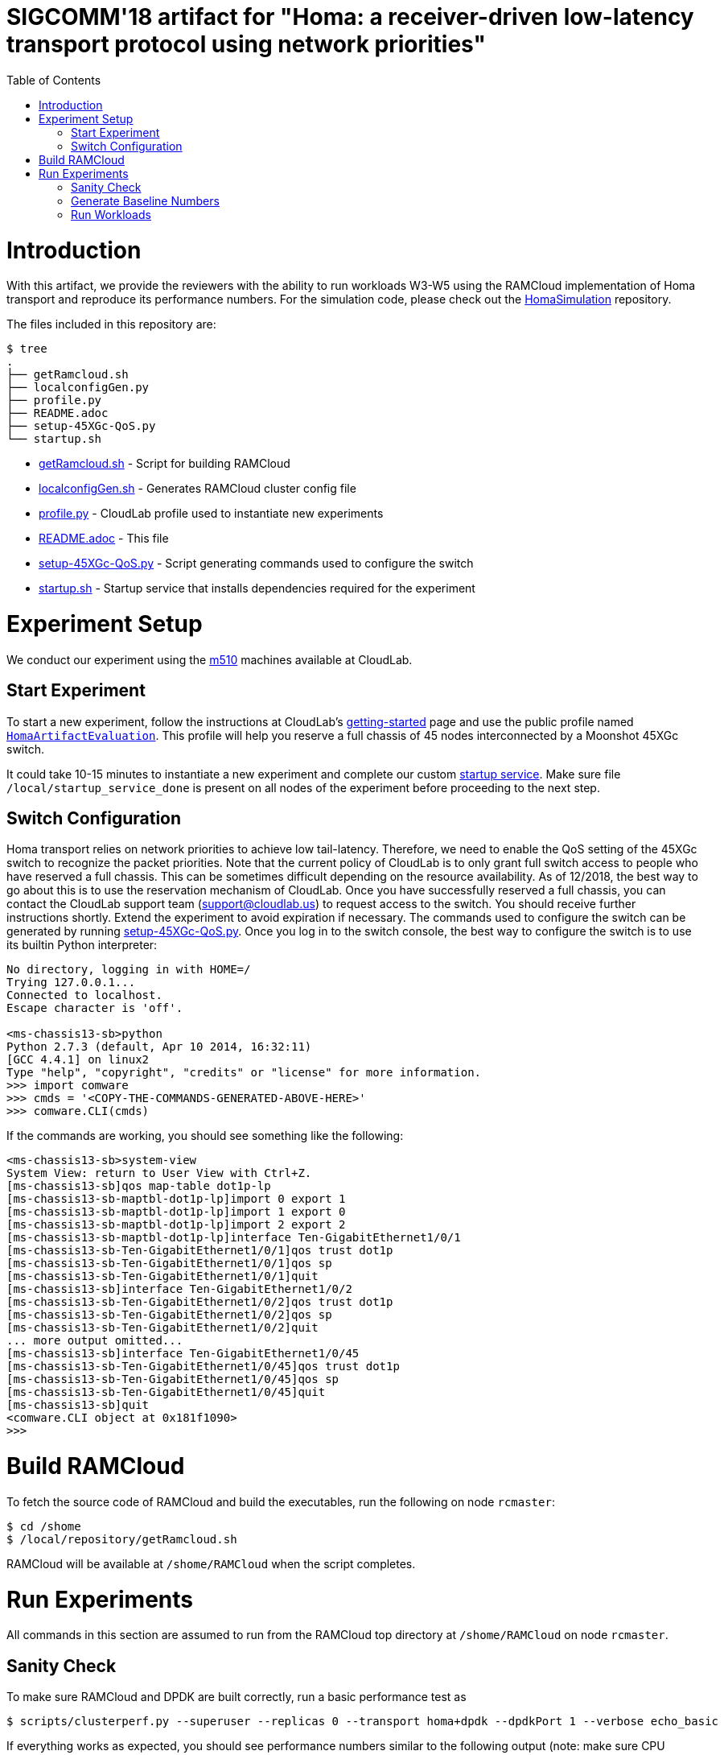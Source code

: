 = SIGCOMM'18 artifact for "Homa: a receiver-driven low-latency transport protocol using network priorities"
:toc:
:toc-placement!:

toc::[]

# Introduction

With this artifact, we provide the reviewers with the ability to run workloads W3-W5 using the RAMCloud implementation of Homa transport and reproduce its performance numbers. For the simulation code, please check out the https://github.com/PlatformLab/HomaSimulation/tree/omnet_simulations/RpcTransportDesign/OMNeT%2B%2BSimulation[HomaSimulation] repository.

The files included in this repository are:

```
$ tree
.
├── getRamcloud.sh
├── localconfigGen.py
├── profile.py
├── README.adoc
├── setup-45XGc-QoS.py
└── startup.sh
```

  * link:getRamcloud.sh[] - Script for building RAMCloud
  * link:localconfigGen.sh[] - Generates RAMCloud cluster config file
  * link:profile.py[] - CloudLab profile used to instantiate new experiments
  * link:README.adoc[] - This file
  * link:setup-45XGc-QoS.py[] - Script generating commands used to configure the switch
  * link:startup.sh[] - Startup service that installs dependencies required for the experiment

# Experiment Setup

We conduct our experiment using the http://docs.cloudlab.us/hardware.html#%28part._cloudlab-utah%29[m510] machines available at CloudLab.

## Start Experiment

To start a new experiment, follow the instructions at CloudLab's http://docs.cloudlab.us/getting-started.html[getting-started] page and use the public profile named https://www.cloudlab.us/show-profile.php?uuid=78fecaa7-cc3d-11e8-b338-90e2ba22fee4[`HomaArtifactEvaluation`]. This profile will help you reserve a full chassis of 45 nodes interconnected by a Moonshot 45XGc switch.

It could take 10-15 minutes to instantiate a new experiment and complete our custom https://github.com/PlatformLab/homa-paper-artifact/blob/master/startup.sh[startup service]. Make sure file `/local/startup_service_done` is present on all nodes of the experiment before proceeding to the next step.

## Switch Configuration

Homa transport relies on network priorities to achieve low tail-latency. Therefore, we need to enable the QoS setting of the 45XGc switch to recognize the packet priorities. Note that the current policy of CloudLab is to only grant full switch access to people who have reserved a full chassis. This can be sometimes difficult depending on the resource availability. As of 12/2018, the best way to go about this is to use the reservation mechanism of CloudLab. Once you have successfully reserved a full chassis, you can contact the CloudLab support team (support@cloudlab.us) to request access to the switch. You should receive further instructions shortly. Extend the experiment to avoid expiration if necessary. The commands used to configure the switch can be generated by running link:setup-45XGc-QoS.py[]. Once you log in to the switch console, the best way to configure the switch is to use its builtin Python interpreter:
```
No directory, logging in with HOME=/
Trying 127.0.0.1...
Connected to localhost.
Escape character is 'off'.

<ms-chassis13-sb>python
Python 2.7.3 (default, Apr 10 2014, 16:32:11)
[GCC 4.4.1] on linux2
Type "help", "copyright", "credits" or "license" for more information.
>>> import comware
>>> cmds = '<COPY-THE-COMMANDS-GENERATED-ABOVE-HERE>'
>>> comware.CLI(cmds)
```
If the commands are working, you should see something like the following:
```
<ms-chassis13-sb>system-view
System View: return to User View with Ctrl+Z.
[ms-chassis13-sb]qos map-table dot1p-lp
[ms-chassis13-sb-maptbl-dot1p-lp]import 0 export 1
[ms-chassis13-sb-maptbl-dot1p-lp]import 1 export 0
[ms-chassis13-sb-maptbl-dot1p-lp]import 2 export 2
[ms-chassis13-sb-maptbl-dot1p-lp]interface Ten-GigabitEthernet1/0/1
[ms-chassis13-sb-Ten-GigabitEthernet1/0/1]qos trust dot1p
[ms-chassis13-sb-Ten-GigabitEthernet1/0/1]qos sp
[ms-chassis13-sb-Ten-GigabitEthernet1/0/1]quit
[ms-chassis13-sb]interface Ten-GigabitEthernet1/0/2
[ms-chassis13-sb-Ten-GigabitEthernet1/0/2]qos trust dot1p
[ms-chassis13-sb-Ten-GigabitEthernet1/0/2]qos sp
[ms-chassis13-sb-Ten-GigabitEthernet1/0/2]quit
... more output omitted...
[ms-chassis13-sb]interface Ten-GigabitEthernet1/0/45
[ms-chassis13-sb-Ten-GigabitEthernet1/0/45]qos trust dot1p
[ms-chassis13-sb-Ten-GigabitEthernet1/0/45]qos sp
[ms-chassis13-sb-Ten-GigabitEthernet1/0/45]quit
[ms-chassis13-sb]quit
<comware.CLI object at 0x181f1090>
>>>
```

# Build RAMCloud

To fetch the source code of RAMCloud and build the executables, run the following on node `rcmaster`:
```
$ cd /shome
$ /local/repository/getRamcloud.sh
```
RAMCloud will be available at `/shome/RAMCloud` when the script completes.

# Run Experiments

All commands in this section are assumed to run from the RAMCloud top directory at `/shome/RAMCloud` on node `rcmaster`.

## Sanity Check

To make sure RAMCloud and DPDK are built correctly, run a basic performance test as
```
$ scripts/clusterperf.py --superuser --replicas 0 --transport homa+dpdk --dpdkPort 1 --verbose echo_basic
```

If everything works as expected, you should see performance numbers similar to the following output (note: make sure CPU governor is set to `performance` and `idle=poll` is provided as a kernel boot parameter):
```
echo0                  4.4 us     send 0B message, receive 0B message median
echo0.min              4.2 us     send 0B message, receive 0B message minimum
echo0.9                4.8 us     send 0B message, receive 0B message 90%
echo0.99               5.4 us     send 0B message, receive 0B message 99%
echo0.999             18.2 us     send 0B message, receive 0B message 99.9%
echoBw0                0.0 B/s    bandwidth sending 0B messages
echo100                4.9 us     send 100B message, receive 100B message median
echo100.min            4.8 us     send 100B message, receive 100B message minimum
echo100.9              5.2 us     send 100B message, receive 100B message 90%
echo100.99             5.5 us     send 100B message, receive 100B message 99%
echo100.999            7.3 us     send 100B message, receive 100B message 99.9%
echoBw100             18.7 MB/s   bandwidth sending 100B messages
echo1K                 8.7 us     send 1000B message, receive 1KB message median
echo1K.min             8.5 us     send 1000B message, receive 1KB message minimum
echo1K.9               9.0 us     send 1000B message, receive 1KB message 90%
echo1K.99              9.3 us     send 1000B message, receive 1KB message 99%
echo1K.999            11.5 us     send 1000B message, receive 1KB message 99.9%
echoBw1K             107.7 MB/s   bandwidth sending 1KB messages
echo10K               25.0 us     send 10000B message, receive 10KB message median
echo10K.min           24.9 us     send 10000B message, receive 10KB message minimum
echo10K.9             25.1 us     send 10000B message, receive 10KB message 90%
echo10K.99            25.5 us     send 10000B message, receive 10KB message 99%
echo10K.999           73.9 us     send 10000B message, receive 10KB message 99.9%
echoBw10K            376.1 MB/s   bandwidth sending 10KB messages
echo100K             178.0 us     send 100000B message, receive 100KB message median
echo100K.min         177.7 us     send 100000B message, receive 100KB message minimum
echo100K.9           178.5 us     send 100000B message, receive 100KB message 90%
echo100K.99          181.8 us     send 100000B message, receive 100KB message 99%
echo100K.999         357.7 us     send 100000B message, receive 100KB message 99.9%
echoBw100K           532.6 MB/s   bandwidth sending 100KB messages
echo1M                1.72 ms     send 1000000B message, receive 1MB message median
echo1M.min            1.71 ms     send 1000000B message, receive 1MB message minimum
echo1M.9              1.72 ms     send 1000000B message, receive 1MB message 90%
echo1M.99             1.89 ms     send 1000000B message, receive 1MB message 99%
echo1M.999            2.04 ms     send 1000000B message, receive 1MB message 99.9%
echoBw1M             553.8 MB/s   bandwidth sending 1MB messages
```

## Generate Baseline Numbers

Before we can run the workloads and generate the slowdown numbers reported in the paper, we need to first obtain the baseline latency numbers (i.e., when the network is empty) for all message sizes in workloads W3-W5. This can be done by running
```
$ benchmarks/homa/scripts/compute_baseline.sh basic+dpdk W3
$ benchmarks/homa/scripts/compute_baseline.sh basic+dpdk W4
$ benchmarks/homa/scripts/compute_baseline.sh basic+dpdk W5
$ benchmarks/homa/scripts/compute_baseline.sh homa+dpdk W3
$ benchmarks/homa/scripts/compute_baseline.sh homa+dpdk W4
$ benchmarks/homa/scripts/compute_baseline.sh homa+dpdk W5
```
This step could take a while for workloads with many different message sizes. You can monitor the progress by
```
$ watch "tail logs/latest/client*.log"
```
The results will be written to `benchmarks/homa/{basic,homa}_{W3,W4,W5}_baseline.txt`.

## Run Workloads

To run a particular workload with various configurations (e.g. homa vs. basic, load factor, # priorites available, etc.), use the `run_workload.sh` script. This script will run the same workload using different configurations and compute the corresponding message slowdown numbers in the end. For example, the following command will run worload W3 with 16 nodes using different configurations with each configuration run taking 100 seconds:
```
$ benchmarks/homa/scripts/run_workload.sh W3 16 100
```

Each configuration run must be long enough to collect enough samples to compute 99-percentile tail latency for each message size. For W3 and W5, we recommend allocating at least one hour to each configuration run; for W4, 10 minutes should be enough.

Each invocation of the `run_workload.sh` script will create a unique directory that looks something like `homa_experiment_YYYYMMDDHHMMSS`. You can find the computed slowdown numbers (in `slowdownImpl.txt`), the raw message round-trip latency numbers (in `*_experiment.txt`), and some RAMCloud log files inside that directory.
